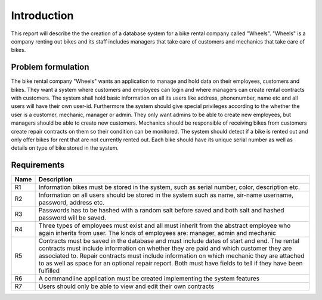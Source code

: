 ============
Introduction
============

This report will describe the the creation of a database system for a bike rental company called "Wheels".
"Wheels" is a company renting out bikes and its staff includes managers that take care of customers and mechanics
that take care of bikes.

Problem formulation
-------------------
The bike rental company "Wheels" wants an application to manage and hold data on their employees, customers and bikes.
They want a system where customers and employees can login and where managers can create rental contracts with customers.
The system shall hold basic information on all its users like address, phonenumber, name etc and all users will have their
own user-id. Furthermore the system should give special privileges according to the whether the user is a customer,
mechanic, manager or admin. They only want admins to be able to create new employees, but managers should be able to
create new customers. Mechanics should be responsible of receiving bikes from customers create repair contracts on them so
their condition can be monitored. The system should detect if a bike is rented out and only offer bikes for rent that are
not currently rented out.
Each bike should have its unique serial number as well as details on type of bike stored in the system.

Requirements
------------

+-------+------------------------------------------------------------------------------+
| Name  |Description                                                                   |
+=======+==============================================================================+
|R1     |Information bikes must be stored in the system, such as serial number, color, |
|       |description etc.                                                              |
+-------+------------------------------------------------------------------------------+
|R2     |Information on all users should be stored in the system such as name, sir-name|
|       |username, password, address etc.                                              |
+-------+------------------------------------------------------------------------------+
|R3     |Passwords has to be hashed with a random salt before saved and both salt and  |
|       |hashed password will be saved.                                                |
+-------+------------------------------------------------------------------------------+
|R4     |Three types of employees must exist and all must inherit from the abstract    |
|       |employee who again inherits from user. The kinds of employees are: manager,   |
|       |admin and mechanic                                                            |
+-------+------------------------------------------------------------------------------+
|R5     |Contracts must be saved in the database and must include dates of start and   |
|       |end. The rental contracts must include information on whether they are paid   |
|       |and which customer they are associated to. Repair contracts must include      |
|       |information on which mechanic they are attached to as well as space for an    |
|       |optional repair report. Both must have fields to tell if they have been       |
|       |fulfilled                                                                     |
+-------+------------------------------------------------------------------------------+
|R6     |A commandline application must be created implementing the system features    |
+-------+------------------------------------------------------------------------------+
|R7     |Users should only be able to view and edit their own contracts                |
+-------+------------------------------------------------------------------------------+